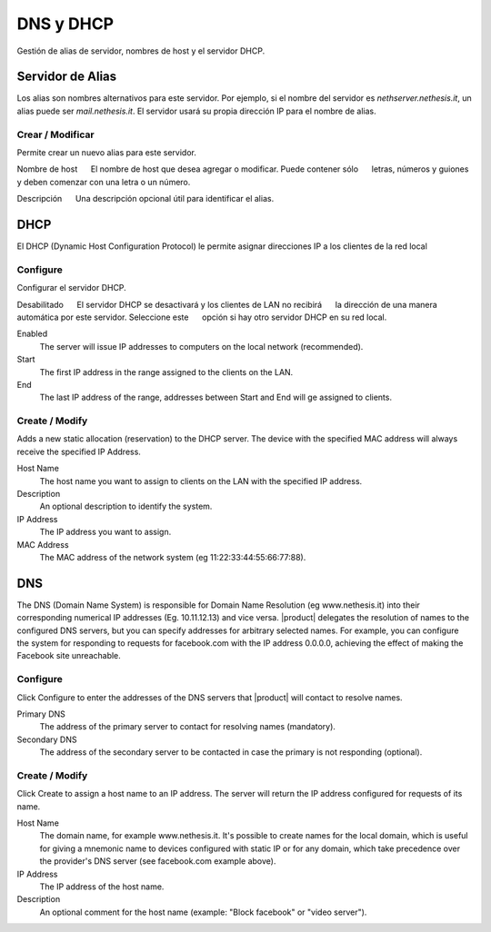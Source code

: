 ============ 
DNS y DHCP 
============ 

Gestión de alias de servidor, nombres de host y el servidor DHCP. 

Servidor de Alias 
================= 

Los alias son nombres alternativos para este servidor. Por ejemplo, si el 
nombre del servidor es *nethserver.nethesis.it*, un alias puede ser 
*mail.nethesis.it*. El servidor usará su propia dirección IP 
para el nombre de alias. 

Crear / Modificar 
--------------------- 

Permite crear un nuevo alias para este servidor. 

Nombre de host 
     El nombre de host que desea agregar o modificar. Puede contener sólo 
     letras, números y guiones y deben comenzar con una letra o un número.

Descripción 
     Una descripción opcional útil para identificar el alias. 


DHCP 
==== 

El DHCP (Dynamic Host Configuration Protocol) le permite 
asignar direcciones IP a los clientes de la red local 



Configure 
--------- 

Configurar el servidor DHCP. 

Desabilitado 
     El servidor DHCP se desactivará y los clientes de LAN no recibirá 
     la dirección de una manera automática por este servidor. Seleccione este 
     opción si hay otro servidor DHCP en su red local.

Enabled
    The server will issue IP addresses to computers on the local network (recommended).

Start
    The first IP address in the range assigned to the clients on the LAN.

End
    The last IP address of the range, addresses between Start and End will ge assigned to clients.

Create / Modify
---------------------

Adds a new static allocation (reservation) to the DHCP server.
The device with the specified MAC address will always receive the
specified IP Address.

Host Name
    The host name you want to assign to clients on the LAN with the specified
    IP address.

Description
    An optional description to identify the system.

IP Address
    The IP address you want to assign.

MAC Address
    The MAC address of the network system (eg 11:22:33:44:55:66:77:88).


DNS
===

The DNS (Domain Name System) is responsible for Domain Name Resolution
(eg www.nethesis.it) into their corresponding numerical IP addresses
(Eg. 10.11.12.13) and vice versa. |product| delegates the resolution of
names to the configured DNS servers, but you can specify addresses
for arbitrary selected names. For example, you can configure the
system for responding to requests for facebook.com with the IP address 
0.0.0.0, achieving the effect of making the Facebook site unreachable.


Configure
---------

Click Configure to enter the addresses of the DNS servers that
|product| will contact to resolve names.

Primary DNS
    The address of the primary server to contact for resolving names (mandatory).

Secondary DNS
    The address of the secondary server to be contacted in case the primary is not responding (optional).

Create / Modify
---------------------

Click Create to assign a host name to an IP address. The
server will return the IP address configured for requests of its name.


Host Name
    The domain name, for example www.nethesis.it. It's possible to create
    names for the local domain, which is useful for giving a mnemonic name to
    devices configured with static IP or for any domain,
    which take precedence over the provider's DNS server (see
    facebook.com example above).

IP Address
    The IP address of the host name.

Description
    An optional comment for the host name (example:
    "Block facebook" or "video server").
